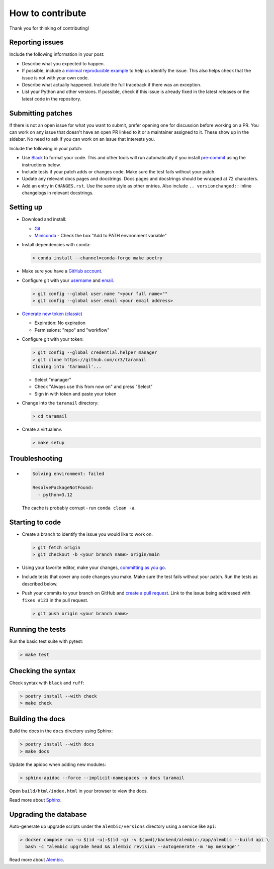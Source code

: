 How to contribute
=================

Thank you for thinking of contributing!


Reporting issues
----------------

Include the following information in your post:

-   Describe what you expected to happen.
-   If possible, include a `minimal reproducible example`_ to help us
    identify the issue. This also helps check that the issue is not with
    your own code.
-   Describe what actually happened. Include the full traceback if there
    was an exception.
-   List your Python and other versions. If possible, check if this
    issue is already fixed in the latest releases or the latest code in
    the repository.

.. _minimal reproducible example: https://stackoverflow.com/help/minimal-reproducible-example


Submitting patches
------------------

If there is not an open issue for what you want to submit, prefer
opening one for discussion before working on a PR. You can work on any
issue that doesn't have an open PR linked to it or a maintainer assigned
to it. These show up in the sidebar. No need to ask if you can work on
an issue that interests you.

Include the following in your patch:

-   Use `Black`_ to format your code. This and other tools will run
    automatically if you install `pre-commit`_ using the instructions
    below.
-   Include tests if your patch adds or changes code. Make sure the test
    fails without your patch.
-   Update any relevant docs pages and docstrings. Docs pages and
    docstrings should be wrapped at 72 characters.
-   Add an entry in ``CHANGES.rst``. Use the same style as other
    entries. Also include ``.. versionchanged::`` inline changelogs in
    relevant docstrings.

.. _Black: https://black.readthedocs.io
.. _pre-commit: https://pre-commit.com


Setting up
----------

-   Download and install:

    - `Git`_
    - `Miniconda`_ - Check the box "Add to PATH environment variable"

-   Install dependencies with ``conda``:

    .. code-block:: text

        > conda install --channel=conda-forge make poetry

-   Make sure you have a `GitHub account`_.
-   Configure git with your `username`_ and `email`_.

    .. code-block:: text

        > git config --global user.name "<your full name>""
        > git config --global user.email <your email address>

-   `Generate new token (classic)`_

    - Expiration: No expiration
    - Permissions: "repo" and "workflow"

-   Configure git with your token:

    .. code-block:: text

        > git config --global credential.helper manager
        > git clone https://github.com/cr3/taramail
        Cloning into 'taramail'...

    - Select "manager"
    - Check "Always use this from now on" and press "Select"
    - Sign in with token and paste your token

-   Change into the ``taramail`` directory:

    .. code-block:: text

        > cd taramail

-   Create a virtualenv.

    .. code-block:: text

        > make setup

.. _git: https://git-scm.com/download/win
.. _miniconda: https://repo.anaconda.com/miniconda/Miniconda3-latest-Windows-x86_64.exe
.. _username: https://docs.github.com/en/github/using-git/setting-your-username-in-git
.. _email: https://docs.github.com/en/github/setting-up-and-managing-your-github-user-account/setting-your-commit-email-address
.. _GitHub account: https://github.com/join
.. _Generate new token (classic): https://github.com/settings/tokens
.. _Clone: https://docs.github.com/en/github/getting-started-with-github/fork-a-repo#step-2-create-a-local-clone-of-your-fork


Troubleshooting
---------------

-   .. code-block:: text

        Solving environment: failed

        ResolvePackageNotFound:
          - python=3.12

    The cache is probably corrupt - run ``conda clean -a``.

Starting to code
----------------

-   Create a branch to identify the issue you would like to work on.

    .. code-block:: text

        > git fetch origin
        > git checkout -b <your branch name> origin/main

-   Using your favorite editor, make your changes,
    `committing as you go`_.
-   Include tests that cover any code changes you make. Make sure the
    test fails without your patch. Run the tests as described below.
-   Push your commits to your branch on GitHub and
    `create a pull request`_. Link to the issue being addressed with
    ``fixes #123`` in the pull request.

    .. code-block:: text

        > git push origin <your branch name>

.. _committing as you go: https://afraid-to-commit.readthedocs.io/en/latest/git/commandlinegit.html#commit-your-changes
.. _create a pull request: https://docs.github.com/en/github/collaborating-with-issues-and-pull-requests/creating-a-pull-request


Running the tests
-----------------

Run the basic test suite with pytest:

.. code-block:: text

    > make test


Checking the syntax
-------------------

Check syntax with ``black`` and ``ruff``:

.. code-block:: text

    > poetry install --with check
    > make check


Building the docs
-----------------

Build the docs in the ``docs`` directory using Sphinx:

.. code-block:: text

    > poetry install --with docs
    > make docs

Update the apidoc when adding new modules:

.. code-block:: text

    > sphinx-apidoc --force --implicit-namespaces -o docs taramail

Open ``build/html/index.html`` in your browser to view the docs.

Read more about `Sphinx <https://www.sphinx-doc.org/en/stable/>`__.


Upgrading the database
----------------------

Auto-generate up upgrade scripts under the ``alembic/versions`` directory
using a service like ``api``:

.. code-block:: text

    > docker compose run -u $(id -u):$(id -g) -v $(pwd)/backend/alembic:/app/alembic --build api \
      bash -c "alembic upgrade head && alembic revision --autogenerate -m 'my message'"

Read more about `Alembic <https://alembic.sqlalchemy.org/en/latest/>`__.
